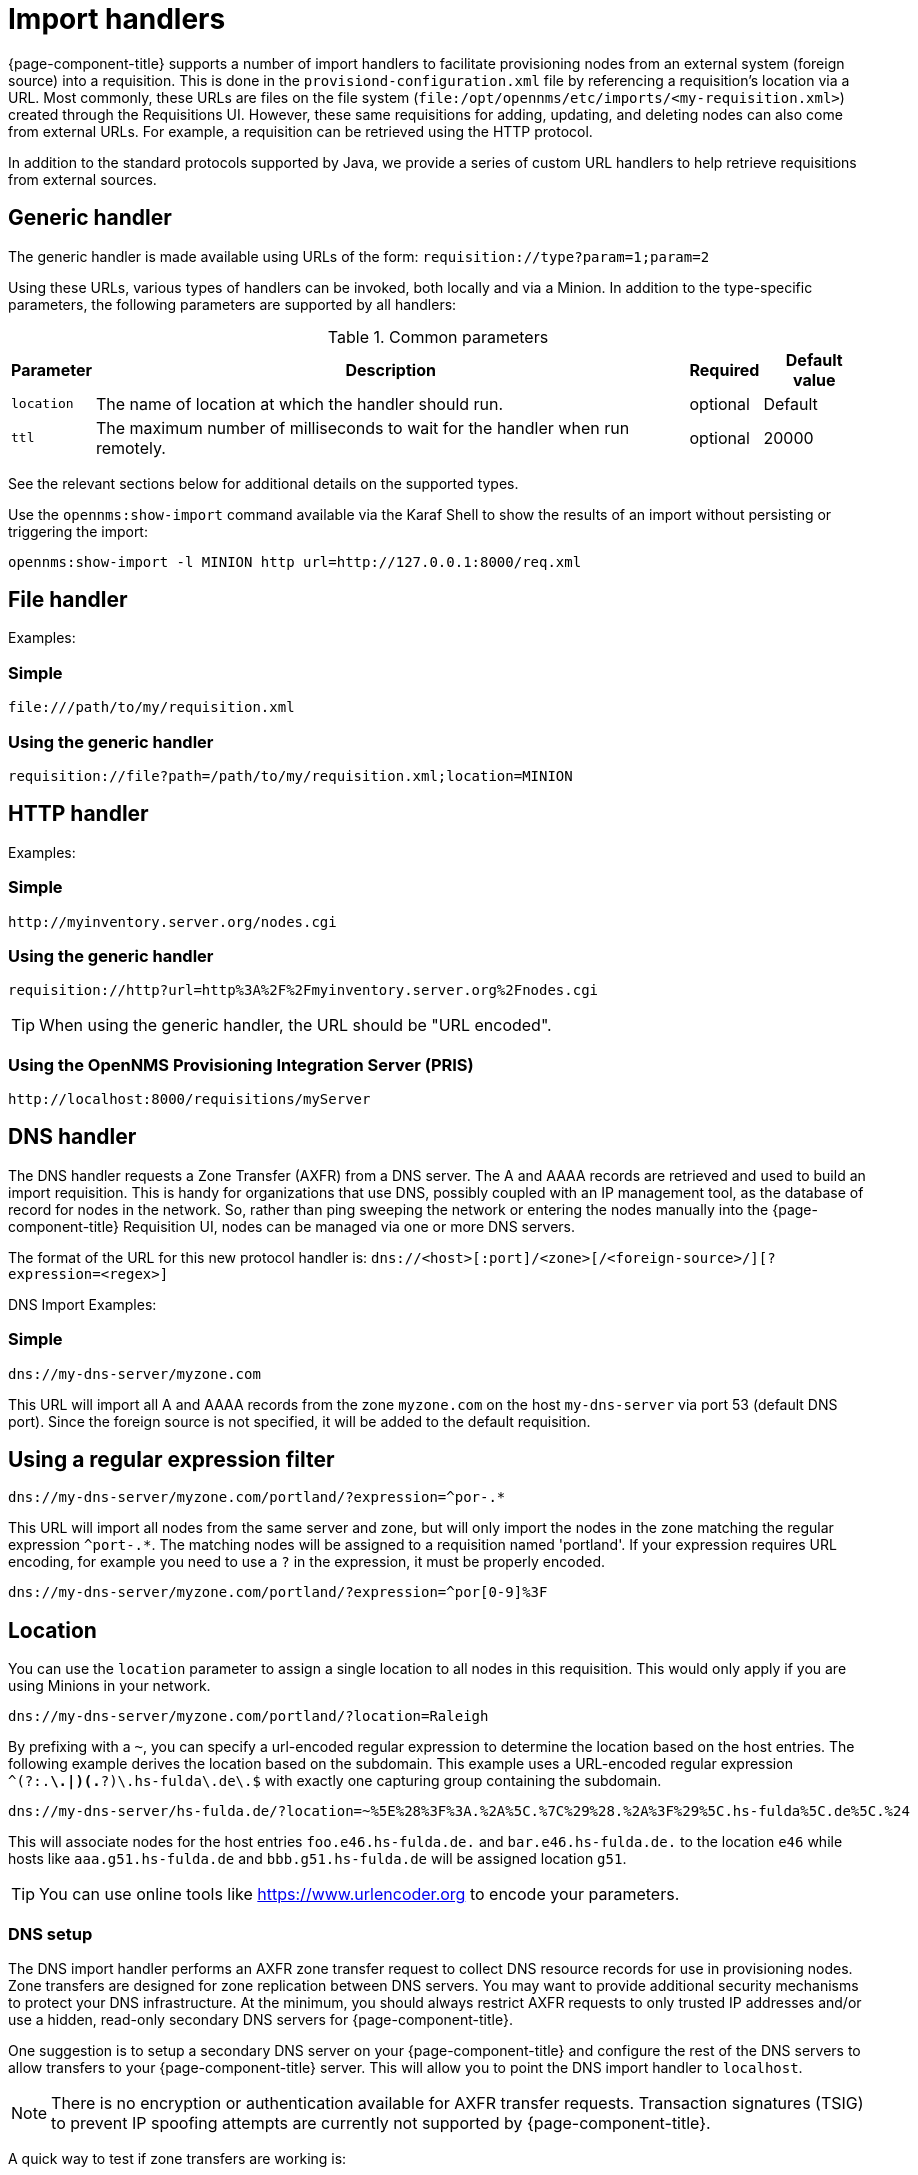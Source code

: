 
[[import-handlers]]
= Import handlers

{page-component-title} supports a number of import handlers to facilitate provisioning nodes from an external system (foreign source) into a requisition.
This is done in the `provisiond-configuration.xml` file by referencing a requisition's location via a URL.
Most commonly, these URLs are files on the file system (`file:/opt/opennms/etc/imports/<my-requisition.xml>`) created through the Requisitions UI.
However, these same requisitions for adding, updating, and deleting nodes can also come from external URLs.
For example, a requisition can be retrieved using the HTTP protocol.

In addition to the standard protocols supported by Java, we provide a series of custom URL handlers to help retrieve requisitions from external sources.

== Generic handler

The generic handler is made available using URLs of the form: `requisition://type?param=1;param=2`

Using these URLs, various types of handlers can be invoked, both locally and via a Minion.
In addition to the type-specific parameters, the following parameters are supported by all handlers:

.Common parameters
[options="header, autowidth"]
|===
| Parameter              | Description                                                                    | Required | Default value
| `location`             | The name of location at which the handler should run.                        | optional | Default
| `ttl`                  | The maximum number of milliseconds to wait for the handler when run remotely.  | optional | 20000
|===

See the relevant sections below for additional details on the supported types.

Use the `opennms:show-import` command available via the Karaf Shell to show the results of an import without persisting or triggering the import:

[source]
----
opennms:show-import -l MINION http url=http://127.0.0.1:8000/req.xml
----

== File handler

Examples:

=== Simple

[source]
----
file:///path/to/my/requisition.xml
----

=== Using the generic handler

[source]
----
requisition://file?path=/path/to/my/requisition.xml;location=MINION
----

== HTTP handler

Examples:

=== Simple

[source]
----
http://myinventory.server.org/nodes.cgi
----

=== Using the generic handler

[source]
----
requisition://http?url=http%3A%2F%2Fmyinventory.server.org%2Fnodes.cgi
----

TIP: When using the generic handler, the URL should be "URL encoded".

=== Using the OpenNMS Provisioning Integration Server (PRIS)

[source]
----
http://localhost:8000/requisitions/myServer
----


== DNS handler

The DNS handler requests a Zone Transfer (AXFR) from a DNS server.
The A and AAAA records are retrieved and used to build an import requisition.
This is handy for organizations that use DNS, possibly coupled with an IP management tool, as the database of record for nodes in the network.
So, rather than ping sweeping the network or entering the nodes manually into the {page-component-title} Requisition UI, nodes can be managed via one or more DNS servers.

The format of the URL for this new protocol handler is: `dns://<host>[:port]/<zone>[/<foreign-source>/][?expression=<regex>]`

DNS Import Examples:

=== Simple

[source]
----
dns://my-dns-server/myzone.com
----

This URL will import all A and AAAA records from the zone `myzone.com` on the host `my-dns-server` via port 53 (default DNS port).
Since the foreign source is not specified, it will be added to the default requisition.

== Using a regular expression filter

[source]
----
dns://my-dns-server/myzone.com/portland/?expression=^por-.*
----

This URL will import all nodes from the same server and zone, but will only import the nodes in the zone matching the regular expression `^port-.*`.
The matching nodes will be assigned to a requisition named 'portland'.
If your expression requires URL encoding, for example you need to use a `?` in the expression, it must be properly encoded.

[source]
----
dns://my-dns-server/myzone.com/portland/?expression=^por[0-9]%3F
----

== Location

You can use the `location` parameter to assign a single location to all nodes in this requisition.
This would only apply if you are using Minions in your network.

[source]
----
dns://my-dns-server/myzone.com/portland/?location=Raleigh
----

By prefixing with a `~`, you can specify a url-encoded regular expression to determine the location based on the host entries.
The following example derives the location based on the subdomain.
This example uses a URL-encoded regular expression `^(?:.*\.|)(.*?)\.hs-fulda\.de\.$` with exactly one capturing group containing the subdomain.

[source]
----
dns://my-dns-server/hs-fulda.de/?location=~%5E%28%3F%3A.%2A%5C.%7C%29%28.%2A%3F%29%5C.hs-fulda%5C.de%5C.%24
----

This will associate nodes for the host entries `foo.e46.hs-fulda.de.` and `bar.e46.hs-fulda.de.` to the location `e46` while hosts like `aaa.g51.hs-fulda.de` and `bbb.g51.hs-fulda.de` will be assigned location `g51`.

TIP: You can use online tools like https://www.urlencoder.org to encode your parameters.

=== DNS setup

The DNS import handler performs an AXFR zone transfer request to collect DNS resource records for use in provisioning nodes.
Zone transfers are designed for zone replication between DNS servers.
You may want to provide additional security mechanisms to protect your DNS infrastructure.
At the minimum, you should always restrict AXFR requests to only trusted IP addresses and/or use a hidden, read-only secondary DNS servers for {page-component-title}.

One suggestion is to setup a secondary DNS server on your {page-component-title} and configure the rest of the DNS servers to allow transfers to your {page-component-title} server.
This will allow you to point the DNS import handler to `localhost`.

NOTE: There is no encryption or authentication available for AXFR transfer requests.
Transaction signatures (TSIG) to prevent IP spoofing attempts are currently not supported by {page-component-title}.

A quick way to test if zone transfers are working is:

[source]
----
dig -t AXFR @<dnsServer> <zone>
----

=== Configuration

The configuration of the Provisioning system allows the definition of zero or more import requisitions, each with their own cron-based schedule for automatic importing from various sources intended for integration with external URLs such as http and/or dns protocol handler.
A default configuration is provided in the {page-component-title} `etc/` directory and is called: `provisiond-configuration.xml`.
This default configuration has an example for scheduling an import from a DNS server running on the localhost requesting nodes from the zone, localhost and will be imported once per day at the stroke of midnight.
Not very practical but is a good example to get you started.

[source, xml]
----
<?xml version="1.0" encoding="UTF-8"?>
<provisiond-configuration xmlns="http://xmlns.opennms.org/xsd/config/provisiond-configuration"

  foreign-source-dir="/opt/opennms/etc/foreign-sources" 
  requistion-dir="/opt/opennms/etc/imports"

  importThreads="8" scanThreads="10" rescanThreads="10" writeThreads="8" >

  <!--
    http://www.quartz-scheduler.org/documentation/quartz-1.x/tutorials/crontrigger
        Field Name     Allowed Values      Allowed Special Characters
        Seconds        0-59                , - * /
        Minutes        0-59                , - * /
        Hours          0-23                , - * /
        Day-of-month   1-31                , - * ? / L W C
        Month          1-12 or JAN-DEC     , - * /
        Day-of-Week    1-7 or SUN-SAT      , - * ? / L C #
        Year (Opt)     empty, 1970-2099    , - * /
  -->

  <requisition-def import-name="localhost" import-url-resource="dns://localhost/localhost">
    <cron-schedule>0 0 0 * * ? *</cron-schedule>
  </requisition-def>
</provisiond-configuration>
----

== Configuration reload

It is possible to reload the provisiond configuration without having to restart {page-component-title} by triggering the reloadDaemonConfig UEI:

[source, bash]
----
/opt/opennms/bin/send-event.pl uei.opennms.org/internal/reloadDaemonConfig --parm 'daemonName Provisiond'
----
